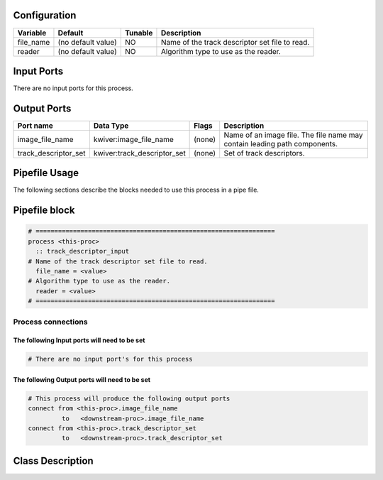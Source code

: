   .. |br| raw:: html

   <br />

Configuration
-------------

.. csv-table::
   :header: "Variable", "Default", "Tunable", "Description"
   :align: left
   :widths: auto

   "file_name", "(no default value)", "NO", "Name of the track descriptor set file to read."
   "reader", "(no default value)", "NO", "Algorithm type to use as the reader."

Input Ports
-----------

There are no input ports for this process.


Output Ports
------------

.. csv-table::
   :header: "Port name", "Data Type", "Flags", "Description"
   :align: left
   :widths: auto

   "image_file_name", "kwiver:image_file_name", "(none)", "Name of an image file. The file name may contain leading path components."
   "track_descriptor_set", "kwiver:track_descriptor_set", "(none)", "Set of track descriptors."

Pipefile Usage
--------------

The following sections describe the blocks needed to use this process in a pipe file.

Pipefile block
--------------

.. code::

 # ================================================================
 process <this-proc>
   :: track_descriptor_input
 # Name of the track descriptor set file to read.
   file_name = <value>
 # Algorithm type to use as the reader.
   reader = <value>
 # ================================================================

Process connections
~~~~~~~~~~~~~~~~~~~

The following Input ports will need to be set
^^^^^^^^^^^^^^^^^^^^^^^^^^^^^^^^^^^^^^^^^^^^^
.. code::

 # There are no input port's for this process


The following Output ports will need to be set
^^^^^^^^^^^^^^^^^^^^^^^^^^^^^^^^^^^^^^^^^^^^^^
.. code::

 # This process will produce the following output ports
 connect from <this-proc>.image_file_name
          to   <downstream-proc>.image_file_name
 connect from <this-proc>.track_descriptor_set
          to   <downstream-proc>.track_descriptor_set

Class Description
-----------------

.. doxygenclass:: kwiver::track_descriptor_input_process
   :project: kwiver
   :members:

